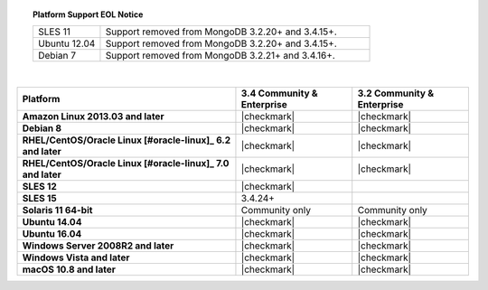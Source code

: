 .. topic:: Platform Support EOL Notice

   .. list-table::
      :widths: 20 80
      :class: border-table

      * - SLES 11 
        - Support removed from MongoDB 3.2.20+ and 3.4.15+.

      * - Ubuntu 12.04
   
        - Support removed from MongoDB 3.2.20+ and 3.4.15+.

      * - Debian 7
        - Support removed from MongoDB 3.2.21+ and 3.4.16+.

   | 

.. list-table::
   :header-rows: 1
   :stub-columns: 1
   :class: compatibility

   * - Platform
     - 3.4 Community & Enterprise
     - 3.2 Community & Enterprise

   * - Amazon Linux 2013.03 and later
     - |checkmark|
     - |checkmark|

   * - Debian 8
     - |checkmark|
     - |checkmark|

   * - RHEL/CentOS/Oracle Linux [#oracle-linux]_ 6.2 and later
     - |checkmark|
     - |checkmark|

   * - RHEL/CentOS/Oracle Linux [#oracle-linux]_ 7.0 and later
     - |checkmark|
     - |checkmark|

   * - SLES 12
     - |checkmark|
     -

   * - SLES 15
     - 3.4.24+
     -

   * - Solaris 11 64-bit
     - Community only
     - Community only

   * - Ubuntu 14.04
     - |checkmark|
     - |checkmark|

   * - Ubuntu 16.04
     - |checkmark|
     - |checkmark|

   * - Windows Server 2008R2 and later
     - |checkmark|
     - |checkmark|

   * - Windows Vista and later
     - |checkmark|
     - |checkmark|

   * - macOS 10.8 and later
     - |checkmark|
     - |checkmark|
